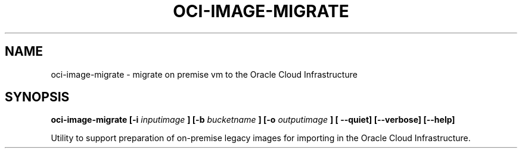 .\" Process this file with
.\" groff -man -Tascii oci-image-migrate.1
.\"
.\" Copyright (c) 2017, 2019 Oracle and/or its affiliates. All rights reserved.
.\"

.TH OCI-IMAGE-MIGRATE 1 "JUNE 2019" Linux "User Manuals"
.SH NAME
oci-image-migrate \- migrate on premise vm to the Oracle Cloud Infrastructure
.SH SYNOPSIS
.B oci-image-migrate [-i
.I inputimage
.B ] [-b
.I bucketname
.B ] [-o
.I outputimage
.B ] [ --quiet] [--verbose] [--help]


Utility to support preparation of on-premise legacy images for importing in
the Oracle Cloud Infrastructure.

